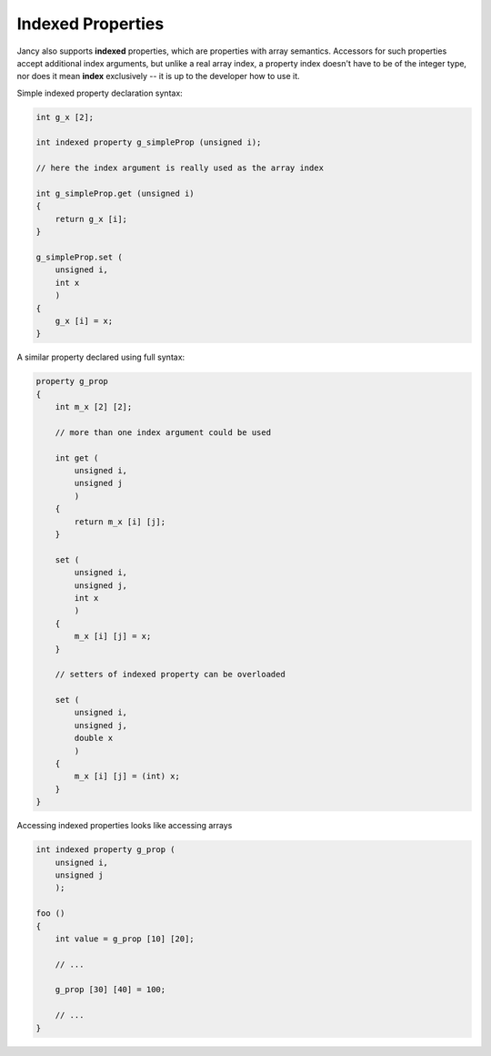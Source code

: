 Indexed Properties
==================

Jancy also supports **indexed** properties, which are properties with array semantics. Accessors for such properties accept additional index arguments, but unlike a real array index, a property index doesn't have to be of the integer type, nor does it mean **index** exclusively -- it is up to the developer how to use it.

Simple indexed property declaration syntax:

.. code-block:: none

	int g_x [2];

	int indexed property g_simpleProp (unsigned i);

	// here the index argument is really used as the array index

	int g_simpleProp.get (unsigned i)
	{
	    return g_x [i];
	}

	g_simpleProp.set (
	    unsigned i,
	    int x
	    )
	{
	    g_x [i] = x;
	}

A similar property declared using full syntax:

.. code-block:: none

	property g_prop
	{
	    int m_x [2] [2];

	    // more than one index argument could be used

	    int get (
	        unsigned i,
	        unsigned j
	        )
	    {
	        return m_x [i] [j];
	    }

	    set (
	        unsigned i,
	        unsigned j,
	        int x
	        )
	    {
	        m_x [i] [j] = x;
	    }

	    // setters of indexed property can be overloaded

	    set (
	        unsigned i,
	        unsigned j,
	        double x
	        )
	    {
	        m_x [i] [j] = (int) x;
	    }
	}

Accessing indexed properties looks like accessing arrays

.. code-block:: none

	int indexed property g_prop (
	    unsigned i,
	    unsigned j
	    );

	foo ()
	{
	    int value = g_prop [10] [20];

	    // ...

	    g_prop [30] [40] = 100;

	    // ...
	}